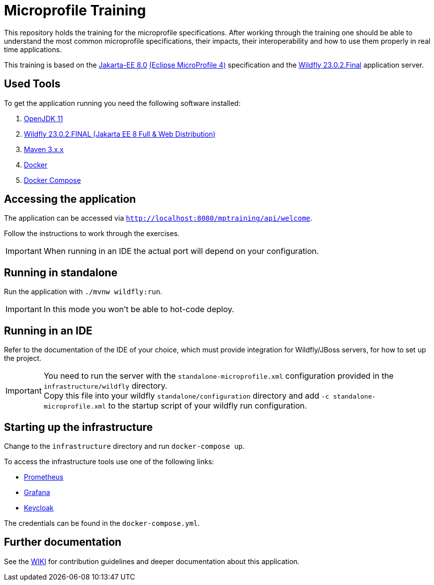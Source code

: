 = Microprofile Training

This repository holds the training for the microprofile specifications.
After working through the training one should be able to understand the most common microprofile specifications, their impacts, their interoperability and how to use them properly in real time applications.

This training is based on the link:https://jakarta.ee/release/8/[Jakarta-EE 8.0] link:https://projects.eclipse.org/projects/technology.microprofile/releases/microprofile-4.0[(Eclipse MicroProfile 4)] specification and the link:https://www.wildfly.org/[Wildfly 23.0.2.Final] application server.

== Used Tools

To get the application running you need the following software installed:

. link:https://jdk.java.net/java-se-ri/11[OpenJDK 11]
. link:https://www.wildfly.org/downloads/[Wildfly 23.0.2.FINAL (Jakarta EE 8 Full & Web Distribution)]
. link:https://maven.apache.org/download.cgi?Preferred=ftp://ftp.osuosl.org/pub/apache/[Maven 3.x.x]
. link:https://docs.docker.com/engine/[Docker]
. link:https://docs.docker.com/compose/[Docker Compose]

== Accessing the application

The application can be accessed via `http://localhost:8080/mptraining/api/welcome`. +

Follow the instructions to work through the exercises.

IMPORTANT: When running in an IDE the actual port will depend on your configuration.

== Running in standalone

Run the application with `./mvnw wildfly:run`.

IMPORTANT: In this mode you won't be able to hot-code deploy.

== Running in an IDE

Refer to the documentation of the IDE of your choice, which must provide integration for Wildfly/JBoss servers, for how to set up the project.

IMPORTANT: You need to run the server with the `standalone-microprofile.xml` configuration provided in the `infrastructure/wildfly` directory. +
Copy this file into your wildfly `standalone/configuration` directory and add `-c standalone-microprofile.xml` to the startup script of your wildfly run configuration.

== Starting up the infrastructure

Change to the `infrastructure` directory and run `docker-compose up`.

To access the infrastructure tools use one of the following links:

* link:http://localhost:9090[Prometheus]
* link:http://localhost:3000[Grafana]
* link:http://localhost:8081[Keycloak]

The credentials can be found in the `docker-compose.yml`.

== Further documentation

See the link:/wiki/Home[WIKI] for contribution guidelines and deeper documentation about this application.